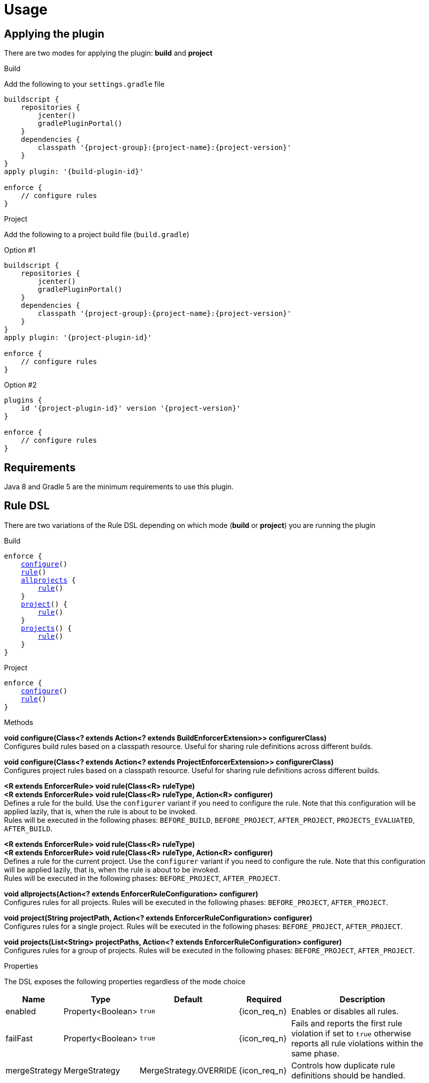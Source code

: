 
= Usage

== Applying the plugin

There are two modes for applying the plugin: *build* and *project*

.Build

Add the following to your `settings.gradle` file

[source,groovy]
[subs="attributes"]
----
buildscript {
    repositories {
        jcenter()
        gradlePluginPortal()
    }
    dependencies {
        classpath '{project-group}:{project-name}:{project-version}'
    }
}
apply plugin: '{build-plugin-id}'

enforce {
    // configure rules
}
----

.Project

Add the following to a project build file (`build.gradle`)

Option #1
[source,groovy]
[subs="attributes"]
----
buildscript {
    repositories {
        jcenter()
        gradlePluginPortal()
    }
    dependencies {
        classpath '{project-group}:{project-name}:{project-version}'
    }
}
apply plugin: '{project-plugin-id}'

enforce {
    // configure rules
}
----

Option #2
[source,groovy]
[subs="attributes"]
----
plugins {
    id '{project-plugin-id}' version '{project-version}'
}

enforce {
    // configure rules
}
----

== Requirements

Java 8 and Gradle 5 are the minimum requirements to use this plugin.

== Rule DSL

There are two variations of the Rule DSL depending on which mode (*build* or *project*) you are
running the plugin

.Build

[source,groovy]
[subs="+macros"]
----
enforce {
    <<_dsl_configure_build,configure>>()
    <<_dsl_rule_build,rule>>()
    <<_dsl_allprojects,allprojects>> {
        <<_dsl_rule_build,rule>>()
    }
    <<_dsl_project,project>>() {
        <<_dsl_rule_build,rule>>()
    }
    <<_dsl_projects,projects>>() {
        <<_dsl_rule_build,rule>>()
    }
}
----

.Project

[source,groovy]
[subs="+macros"]
----
enforce {
    <<_dsl_configure_project,configure>>()
    <<_dsl_rule_project,rule>>()
}
----

.Methods

[[_dsl_configure_build]]
*void configure(Class<? extends Action<? extends BuildEnforcerExtension>> configurerClass)* +
Configures build rules based on a classpath resource. Useful for sharing rule definitions across different builds.

[[_dsl_configure_project]]
*void configure(Class<? extends Action<? extends ProjectEnforcerExtension>> configurerClass)* +
Configures project rules based on a classpath resource. Useful for sharing rule definitions across different builds.

[[_dsl_rule_build]]
*<R extends EnforcerRule> void rule(Class<R> ruleType)* +
*<R extends EnforcerRule> void rule(Class<R> ruleType, Action<R> configurer)* +
Defines a rule for the build. Use the `configurer` variant if you need to configure the rule. Note that this configuration
will be applied lazily, that is, when the rule is about to be invoked. +
Rules will be executed in the following phases:
`BEFORE_BUILD`, `BEFORE_PROJECT`, `AFTER_PROJECT`, `PROJECTS_EVALUATED`, `AFTER_BUILD`.

[[_dsl_rule_project]]
*<R extends EnforcerRule> void rule(Class<R> ruleType)* +
*<R extends EnforcerRule> void rule(Class<R> ruleType, Action<R> configurer)* +
Defines a rule for the current project. Use the `configurer` variant if you need to configure the rule. Note that this configuration
will be applied lazily, that is, when the rule is about to be invoked. +
Rules will be executed in the following phases:
`BEFORE_PROJECT`, `AFTER_PROJECT`.

[[_dsl_allprojects]]
*void allprojects(Action<? extends EnforcerRuleConfiguration> configurer)* +
Configures rules for all projects. Rules will be executed in the following phases:
`BEFORE_PROJECT`, `AFTER_PROJECT`.

[[_dsl_project]]
*void project(String projectPath, Action<? extends EnforcerRuleConfiguration> configurer)* +
Configures rules for a single project. Rules will be executed in the following phases:
`BEFORE_PROJECT`, `AFTER_PROJECT`.

[[_dsl_projects]]
*void projects(List<String> projectPaths, Action<? extends EnforcerRuleConfiguration> configurer)* +
Configures rules for a group of projects. Rules will be executed in the following phases:
`BEFORE_PROJECT`, `AFTER_PROJECT`.

.Properties

The DSL exposes the following properties regardless of the mode choice

[%header, cols="<,<,<,^,<4"]
|===
| Name          | Type              | Default                | Required     | Description
| enabled       | Property<Boolean> | `true`                 | {icon_req_n} | Enables or disables all rules.
| failFast      | Property<Boolean> | `true`                 | {icon_req_n} | Fails and reports the first rule violation if set to `true` otherwise reports all rule violations within the same phase.
| mergeStrategy | MergeStrategy     | MergeStrategy.OVERRIDE | {icon_req_n} | Controls how duplicate rule definitions should be handled.
|===

== MergeStrategy

The `mergeStrategy` property takes effect when duplicate rule definitions are encountered during the configuration phase.
Duplicate rule definitions may occur when configuring the enforcer using any of the two *configure()* variants. Once a value for
this property is set it cannot be changed, thus it's a good idea to set it in your build before invoking
*configure()* if you need your build to have a choice in how duplicates should be handled.

.Values
[horizontal]
OVERRIDE:: The last configuration action wins. All previous configuration(s) (if any) will be discarded.
APPEND:: Executes all configurations on a single rule instance, in FIFO order.
PREPEND:: Executes all configurations on a single rule instance, in LIFO order.
DUPLICATE:: Creates a duplicate rule with no shared configuration.
DENY:: Does not allow configuration to be changed. First (if any) wins.

[[_enforcer_phase]]
== Enforcer Phase

Rules are invoked during phases. A single rule may trigger for more than one phase during a build.
The following list shows all possible values and the order of invocation.

.Values
[horizontal]
BEFORE_BUILD:: After `Settings` have been evaluated and before any projects are loaded.
BEFORE_PROJECTS:: When projects have been loaded and before any is evaluated.
BEFORE_PROJECT:: When a project is about to be evaluated.
AFTER_PROJECT:: When a project has been evaluated.
AFTER_PROJECTS:: When all projects have been evaluated.
AFTER_BUILD:: When the build finishes.

WARNING: If rules are configured using the `{project-plugin-id}` plugin then they will only trigger during the
`BEFORE_PROJECT` (if project is not Root), `AFTER_PROJECT`, `AFTER_PROJECTS`, and `AFTER_BUILD` phases.

[[_version_range]]
== Version Ranges

Some rules require a version range. The following table describes the supported formats and their meanings

[options="header"]
|===
| Range         | Meaning
| 1.0           | x >= 1.0
| (,1.0]        | x <= 1.0
| (,1.0)        | x < 1.0
| [1.0]         | x == 1.0
| [1.0,)        | x >= 1.0
| (1.0,)        | x > 1.0
| (1.0,2.0)     |1.0 < x < 2.0
| [1.0,2.0]     |1.0 <= x <= 2.0
| (,1.0],[1.2,) |x <= 1.0 or x >= 1.2. Multiple sets are comma-separated
| (,1.1),(1.1,) |x != 1.1
|===

== System Properties

The behavior of the enforcer and configured rules can be changed with the following `System` properties

enforcer.enabled::
Enables of disables all enforcer rules.

enforcer.fail.fast::
Fails and reports the first rule violation if set to `true` otherwise reports all rule violations within the same phase.

enforcer.phase.<phase-name>.enabled::
Enables or disables all rules in the given phase. The value of `phase-name` must be any of the <<_enforcer_phase,enforcer phases>>,
in lower case; a `.` may be used instead of `_`.

<rule-class-name>.enabled::
Enables or disables a specific rule. The value of `rule-class-name` is the fully qualified classname of the rule.

== Comparison to Maven

The following table shows rules available to both plugins

[%header, cols="2,^,^"]
|===
| Rule
| Maven
| Gradle

| AlwaysFail
| {icon_req_y}
| {icon_req_y}

| AlwaysPass
| {icon_req_y}
| {icon_req_y}

| BanCircularDependencies
| {icon_req_y}
| {icon_req_n}

| BanDistributionManagement
| {icon_req_y}
| {icon_req_n}

| BanDuplicateClasses
| {icon_req_y}
| {icon_req_y}

| BanDuplicatePomDependencyVersions
| {icon_req_y}
| {icon_req_n}

| BannedDependencies
| {icon_req_y}
| {icon_req_y}

| BannedPlugins
| {icon_req_y}
| {icon_req_n}

| BannedRepositories
| {icon_req_y}
| {icon_req_y}

| BanTransitiveDependencies
| {icon_req_y}
| {icon_req_n}

| DependencyConvergence
| {icon_req_y}
| {icon_req_y}

| EnforceBytecodeVersion
| {icon_req_y}
| {icon_req_y}

| EvaluateBeanshell
| {icon_req_y}
| {icon_req_n}

| ExcludeDependencies
| {icon_req_n}
| {icon_req_y}

| ForceDependencies
| {icon_req_n}
| {icon_req_y}

| ReactorModuleConvergence
| {icon_req_y}
| {icon_req_n}

| RequireActiveProfile
| {icon_req_y}
| {icon_req_n}

| RequireContributorRoles
| {icon_req_y}
| {icon_req_n}

| RequireDeveloperRoles
| {icon_req_y}
| {icon_req_n}

| RequireEncoding
| {icon_req_y}
| {icon_req_y}

| RequireEnvironmentVariable
| {icon_req_y}
| {icon_req_y}

| RequireFileChecksum
| {icon_req_y}
| {icon_req_y}

| RequireFilesDontExist
| {icon_req_y}
| {icon_req_y}

| RequireFilesExist
| {icon_req_y}
| {icon_req_y}

| RequireFilesSize
| {icon_req_y}
| {icon_req_y}

| RequireGradleProperty
| {icon_req_n}
| {icon_req_y}

| RequireGradleVersion
| {icon_req_n}
| {icon_req_y}

| RequireJavaVersion
| {icon_req_y}
| {icon_req_y}

| RequireMavenVersion
| {icon_req_y}
| {icon_req_n}

| RequireNoRepositories
| {icon_req_y}
| {icon_req_n}

| RequireOS
| {icon_req_y}
| {icon_req_y}

| RequirePluginVersions
| {icon_req_y}
| {icon_req_n}

| RequirePrerequisite
| {icon_req_y}
| {icon_req_n}

| RequireProfileIdsExist
| {icon_req_y}
| {icon_req_n}

| RequireProjectUrl
| {icon_req_y}
| {icon_req_n}

| RequireProperty
| {icon_req_y}
| {icon_req_n}

| RequirePropertyDiverges
| {icon_req_y}
| {icon_req_n}

| RequireReleaseDeps
| {icon_req_y}
| {icon_req_n}

| RequireReleaseVersion
| {icon_req_y}
| {icon_req_n}

| RequireSnapshotVersion
| {icon_req_y}
| {icon_req_n}

| RequireSameVersions
| {icon_req_y}
| {icon_req_n}

| RequireSystemProperty
| {icon_req_n}
| {icon_req_y}

| RequireUpperBoundDeps
| {icon_req_y}
| {icon_req_n}

| RequireUrl
| {icon_req_n}
| {icon_req_y}
|===

See {link_maven_enforcer_rules}, {link_maven_extra_enforcer_rules} for reference.


